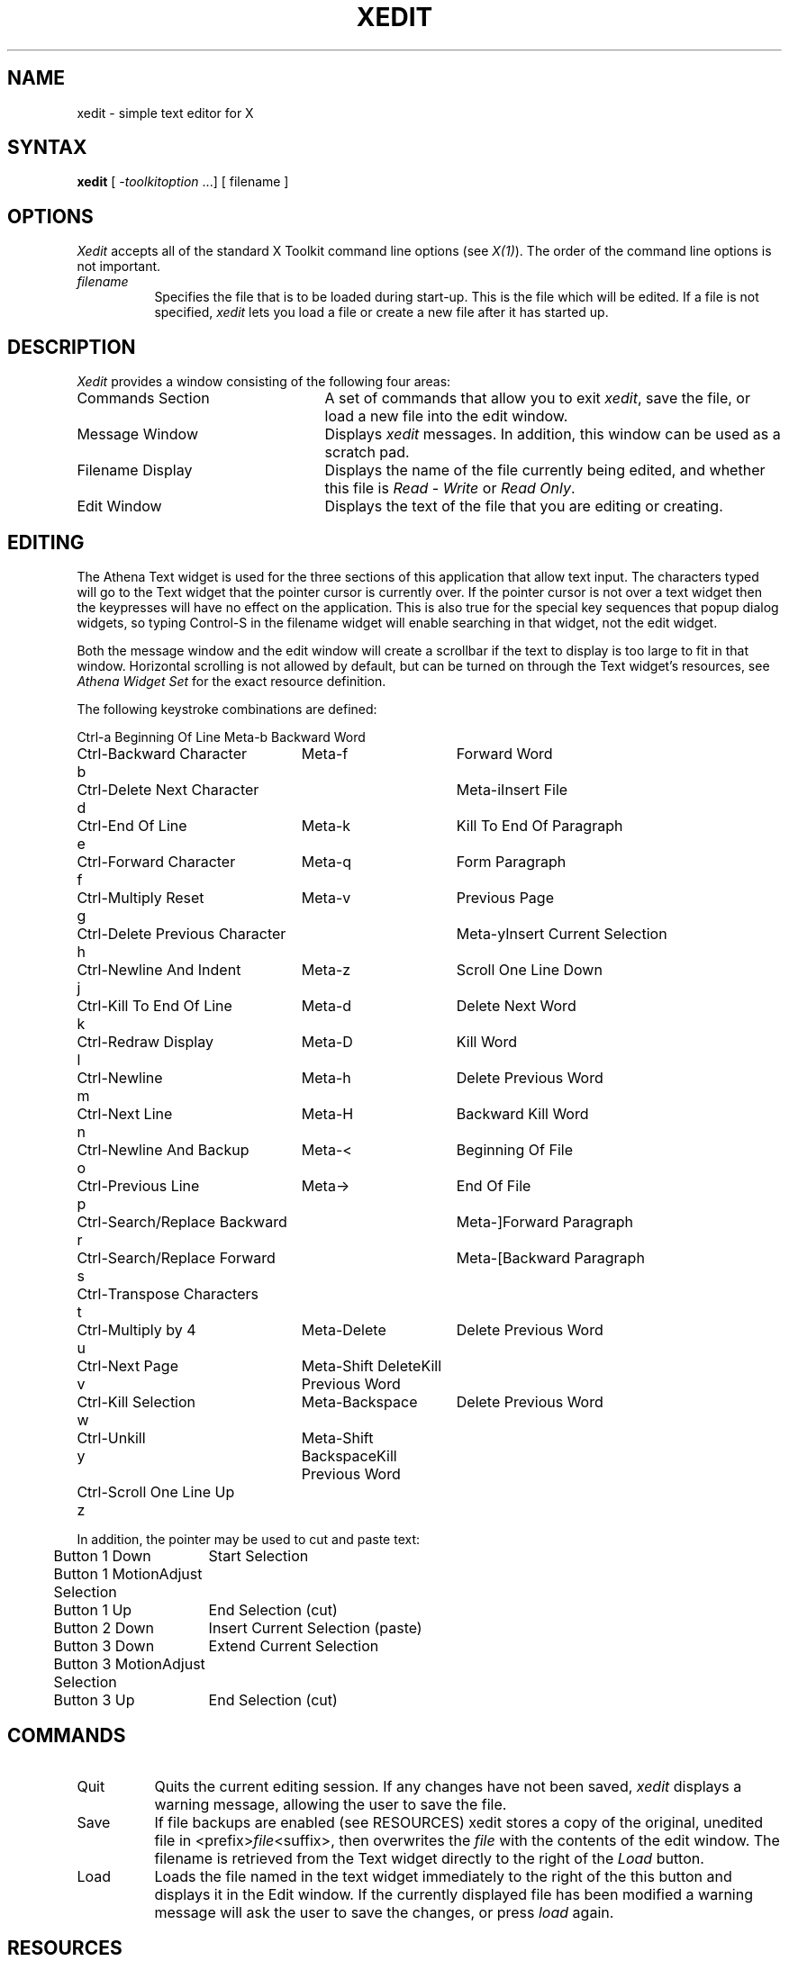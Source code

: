 .TH XEDIT 1 "Release 4" "X Version 11"
.SH NAME
xedit - simple text editor for X
.SH SYNTAX
\fBxedit\fP [ \fI-toolkitoption\fP ...] [ filename ]
.SH OPTIONS
.I Xedit
accepts all of the standard X Toolkit command line
options (see \fIX(1)\fP).  The order of the command line options is
not important.
.TP 8
.I filename
Specifies the file that is to be loaded during start-up. This is the
file which will be edited. If a file is not specified,
.I xedit
lets you load a file or create a new file after it has started up.
.SH DESCRIPTION
.I Xedit
provides a window consisting of the following four areas:
.IP "Commands Section" 25
A set of commands that allow you to exit \fIxedit\fP, save the file, or
load a new file into the edit window.
.IP "Message Window" 25
Displays \fIxedit\fP messages. In addition, this window can be used as
a scratch pad. 
.IP "Filename Display"
Displays the name of the file currently being edited, and whether this file
is \fIRead - Write\fP or \fIRead Only\fP.
.IP "Edit Window" 25
Displays the text of the file that you are editing or creating.  
.SH EDITING
The Athena Text widget is used for the three sections of this
application that allow text input.  The characters typed will go to
the Text widget that the pointer cursor is currently over.  If the
pointer cursor is not over a text widget then the keypresses will have
no effect on the application.  This is also true for the special key
sequences that popup dialog widgets, so typing Control-S in the filename
widget will enable searching in that widget, not the edit widget.
.PP
Both the message window and the edit window will create a scrollbar if
the text to display is too large to fit in that window.  Horizontal scrolling
is not allowed by default, but can be turned on through the Text
widget's resources, see \fIAthena Widget Set\fP for the exact
resource definition.
.PP

The following keystroke combinations are defined:
.sp
.nf
.ta 1.0i 3.0i 4.5i
Ctrl-a	Beginning Of Line	Meta-b	Backward Word
Ctrl-b	Backward Character	Meta-f	Forward Word
Ctrl-d	Delete Next Character	Meta-i	Insert File
Ctrl-e	End Of Line	Meta-k	Kill To End Of Paragraph
Ctrl-f	Forward Character	Meta-q	Form Paragraph
Ctrl-g	Multiply Reset	Meta-v	Previous Page
Ctrl-h	Delete Previous Character	Meta-y	Insert Current Selection
Ctrl-j	Newline And Indent	Meta-z	Scroll One Line Down
Ctrl-k	Kill To End Of Line	Meta-d	Delete Next Word
Ctrl-l	Redraw Display	Meta-D	Kill Word
Ctrl-m	Newline	Meta-h	Delete Previous Word
Ctrl-n	Next Line	Meta-H	Backward Kill Word
Ctrl-o	Newline And Backup	Meta-<	Beginning Of File
Ctrl-p	Previous Line	Meta->	End Of File
Ctrl-r	Search/Replace Backward	Meta-]	Forward Paragraph
Ctrl-s	Search/Replace Forward	Meta-[	Backward Paragraph
Ctrl-t	Transpose Characters
Ctrl-u	Multiply by 4	Meta-Delete	Delete Previous Word
Ctrl-v	Next Page	Meta-Shift Delete	Kill Previous Word
Ctrl-w	Kill Selection	Meta-Backspace	Delete Previous Word
Ctrl-y	Unkill	Meta-Shift Backspace	Kill Previous Word
Ctrl-z	Scroll One Line Up
.sp
In addition, the pointer may be used to cut and paste text:
.ta .5i 2.0i
	Button 1 Down	Start Selection
	Button 1 Motion	Adjust Selection
	Button 1 Up	End Selection (cut)

	Button 2 Down	Insert Current Selection (paste)

	Button 3 Down	Extend Current Selection
	Button 3 Motion	Adjust Selection
	Button 3 Up	End Selection (cut)
.fi
.sp
.SH COMMANDS
.IP "Quit" 8
Quits the current editing session. If any changes have not been saved,
.I xedit 
displays a warning message, allowing the user to save the file.
.IP "Save" 
If file backups are enabled (see RESOURCES) xedit stores a copy of the
original, unedited file in <prefix>\fIfile\fP<suffix>,
then overwrites the \fIfile\fP with the contents of the edit window.  The
filename is retrieved from the Text widget directly to the right of
the \fILoad\fP button.
.IP "Load"
Loads the file named in the text widget immediately to the right
of the this button and displays it in the Edit window.  If the
currently displayed file has been modified a warning message will ask
the user to save the changes, or press \fIload\fP again.
.SH RESOURCES
For \fIxedit\fP the available resources are:
.TP 8
.B enableBackups (\fPClass\fB EnableBackups)
Specifies that, when edits made to an existing file are saved,
.I xedit
is to copy the original version of that file to <prefix>\fIfile\fP<suffix>
before it saves the changes.  The default value for this resource is
"off", stating that no backups should be created.
.TP 8
.B backupNamePrefix (\fPClass\fB BackupNamePrefix)
Specifies a string that is to be prepended to the backup filename.  The
default is that no string shall be prepended.
.TP 8
.B backupNameSuffix (\fPClass\fB BackupNameSuffix)
Specifies a string that is to be appended to the backup filename.  The
default is to append the string ".BAK".
.SH WIDGETS
In order to specify resources, it is useful to know the hierarchy of
the widgets which compose \fIxedit\fR.  In the notation below,
indentation indicates hierarchical structure.  The widget class name
is given first, followed by the widget instance name.
.sp
.nf
.TA .5i 1.0i 1.5i 2.0i
.ta .5i 1.0i 1.5i 2.0i
Xedit  xedit
	Paned  paned
		Paned  buttons
			Command  quit
			Command  save
			Command  load
			Text  filename
		Label  bc_label
		Text  messageWindow
		Label  labelWindow
		Text  editWindow
.fi
.sp
.SH ENVIRONMENT
.PP
.TP 8
.B DISPLAY
to get the default host and display number.
.TP 8
.B XENVIRONMENT
to get the name of a resource file that overrides the global resources
stored in the RESOURCE_MANAGER property.
.SH FILES
/usr/lib/X11/app-defaults/Xedit - specifies required resources
.SH SEE ALSO
X(1), xrdb(1), Athena Widget Set
.SH RESTRICTIONS
There is no \fIundo\fP function.
.SH COPYRIGHT
Copyright 1988, Digital Equipment Corporation.
.br
Copyright 1989, Massachusetts Institute of Technology.
.br
See \fIX(1)\fP for a full statement of rights and permissions.
.SH AUTHOR
Chris D. Peterson, MIT X Consortium

